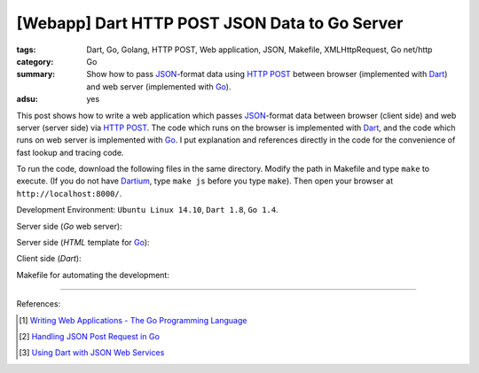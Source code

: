 [Webapp] Dart HTTP POST JSON Data to Go Server
##############################################

:tags: Dart, Go, Golang, HTTP POST, Web application, JSON, Makefile,
       XMLHttpRequest, Go net/http
:category: Go
:summary: Show how to pass JSON_-format data using `HTTP POST`_ between browser
          (implemented with Dart_) and web server (implemented with Go_).
:adsu: yes


This post shows how to write a web application which passes JSON_-format data
between browser (client side) and web server (server side) via `HTTP POST`_.
The code which runs on the browser is implemented with Dart_, and the code which
runs on web server is implemented with Go_. I put explanation and references
directly in the code for the convenience of fast lookup and tracing code.

To run the code, download the following files in the same directory. Modify the
path in Makefile and type ``make`` to execute. (If you do not have Dartium_,
type ``make js`` before you type ``make``). Then open your browser at
``http://localhost:8000/``.

Development Environment: ``Ubuntu Linux 14.10``, ``Dart 1.8``, ``Go 1.4``.

Server side (*Go* web server):

.. show_github_file:: siongui userpages content/code/go-dart-http-post-json/server.go
.. adsu:: 2

Server side (*HTML* template for Go_):

.. show_github_file:: siongui userpages content/code/go-dart-http-post-json/index.html

Client side (*Dart*):

.. adsu:: 3
.. show_github_file:: siongui userpages content/code/go-dart-http-post-json/app.dart

Makefile for automating the development:

.. show_github_file:: siongui userpages content/code/go-dart-http-post-json/Makefile

----

References:

.. [1] `Writing Web Applications - The Go Programming Language <https://golang.org/doc/articles/wiki/>`_

.. [2] `Handling JSON Post Request in Go <http://stackoverflow.com/questions/15672556/handling-json-post-request-in-go>`_

.. [3] `Using Dart with JSON Web Services <https://www.dartlang.org/articles/json-web-service/>`_

.. _Dart: https://www.dartlang.org/
.. _JSON: https://www.google.com/search?q=JSON
.. _Go: https://golang.org/
.. _HTTP POST: https://www.google.com/search?q=HTTP+POST
.. _Dartium: https://www.dartlang.org/tools/dartium/
